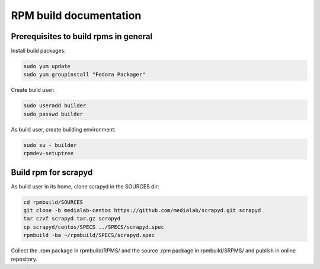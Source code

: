 =======================
RPM build documentation
=======================

Prerequisites to build rpms in general
--------------------------------------
 
Install build packages:

.. code-block:: bash

  sudo yum update
  sudo yum groupinstall "Fedora Packager"

Create build user:

.. code-block:: bash

  sudo useradd builder
  sudo passwd builder

As build user, create building environment:

.. code-block:: bash

  sudo su - builder
  rpmdev-setuptree


Build rpm for scrapyd
---------------------

As build user in its home, clone scrapyd in the SOURCES dir:

.. code-block:: bash

  cd rpmbuild/SOURCES
  git clone -b medialab-centos https://github.com/medialab/scrapyd.git scrapyd
  tar czvf scrapyd.tar.gz scrapyd
  cp scrapyd/centos/SPECS ../SPECS/scrapyd.spec
  rpmbuild -ba ~/rpmbuild/SPECS/scrapyd.spec

Collect the .rpm package in rpmbuild/RPMS/ and the source .rpm package in rpmbuild/SRPMS/ and publish in online repository.

